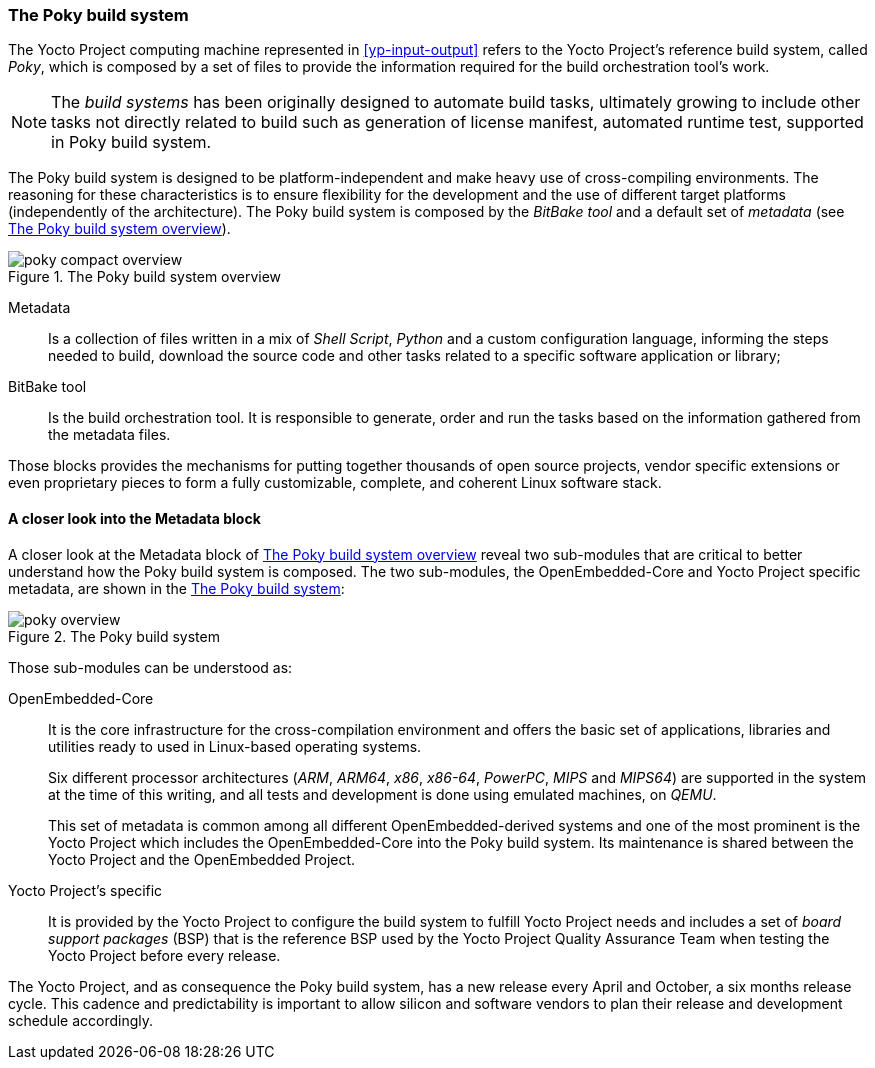 === The Poky build system

The Yocto Project computing machine represented in <<yp-input-output>> refers to the Yocto Project's reference build system, called _Poky_, which is composed by a set of files to provide the information required for the build orchestration tool's work.

NOTE: The _build systems_ has been originally designed to automate build tasks, ultimately growing to include other tasks not directly related to build such as generation of license manifest, automated runtime test, supported in Poky build system.

The Poky build system is designed to be platform-independent and make heavy use of cross-compiling environments. The reasoning for these characteristics is to ensure flexibility for the development and the use of different target platforms (independently of the architecture). The Poky build system is composed by the _BitBake tool_ and a default set of _metadata_ (see <<poky-compact-overview>>).

[[poky-compact-overview]]
.The Poky build system overview
image::poky-compact-overview.png[align=center, scaledwidth="100%"]

Metadata:: Is a collection of files written in a mix of _Shell Script_, _Python_ and a custom configuration language, informing the steps needed to build, download the source code and other tasks related to a specific software application or library;

BitBake tool:: Is the build orchestration tool. It is responsible to generate, order and run the tasks based on the information gathered from the metadata files.

Those blocks provides the mechanisms for putting together thousands of open source projects, vendor specific extensions or even proprietary pieces to form a fully customizable, complete, and coherent Linux software stack.

==== A closer look into the Metadata block

A closer look at the Metadata block of <<poky-compact-overview>> reveal two sub-modules that are critical to better understand how the Poky build system is composed. The two sub-modules, the OpenEmbedded-Core and Yocto Project specific metadata, are shown in the <<poky-overview>>:

[[poky-overview]]
.The Poky build system
image::poky-overview.png[align=center, scaledwidth="100%"]

Those sub-modules can be understood as:

OpenEmbedded-Core:: It is the core infrastructure for the cross-compilation environment and offers the basic set of applications, libraries and utilities ready to used in Linux-based operating systems.
+
Six different processor architectures (_ARM_, _ARM64_, _x86_, _x86-64_, _PowerPC_, _MIPS_ and _MIPS64_) are supported in the system at the time of this writing, and all tests and development is done using emulated machines, on _QEMU_.
+
This set of metadata is common among all different OpenEmbedded-derived systems and one of the most prominent is the Yocto Project which includes the OpenEmbedded-Core into the Poky build system. Its maintenance is shared between the Yocto Project and the OpenEmbedded Project.

Yocto Project's specific:: It is provided by the Yocto Project to configure the build system to fulfill Yocto Project needs and includes a set of _board support packages_ (BSP) that is the reference BSP used by the Yocto Project Quality Assurance Team when testing the Yocto Project before every release.

The Yocto Project, and as consequence the Poky build system, has a new release every April and October, a six months release cycle. This cadence and predictability is important to allow silicon and software vendors to plan their release and development schedule accordingly.
